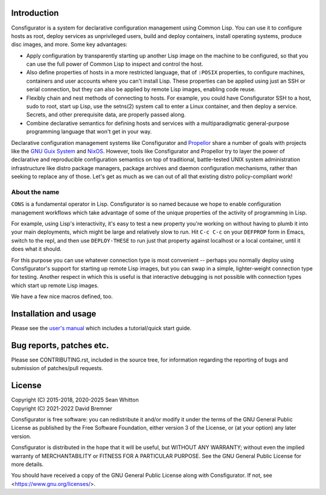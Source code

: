 Introduction
============

Consfigurator is a system for declarative configuration management using
Common Lisp.  You can use it to configure hosts as root, deploy services as
unprivileged users, build and deploy containers, install operating systems,
produce disc images, and more.  Some key advantages:

- Apply configuration by transparently starting up another Lisp image on the
  machine to be configured, so that you can use the full power of Common Lisp
  to inspect and control the host.

- Also define properties of hosts in a more restricted language, that of
  ``:POSIX`` properties, to configure machines, containers and user accounts
  where you can't install Lisp.  These properties can be applied using just an
  SSH or serial connection, but they can also be applied by remote Lisp
  images, enabling code reuse.

- Flexibly chain and nest methods of connecting to hosts.  For example, you
  could have Consfigurator SSH to a host, sudo to root, start up Lisp, use the
  setns(2) system call to enter a Linux container, and then deploy a service.
  Secrets, and other prerequisite data, are properly passed along.

- Combine declarative semantics for defining hosts and services with a
  multiparadigmatic general-purpose programming language that won't get in
  your way.

Declarative configuration management systems like Consfigurator and Propellor_
share a number of goals with projects like the `GNU Guix System`_ and
`NixOS`_.  However, tools like Consfigurator and Propellor try to layer the
power of declarative and reproducible configuration semantics on top of
traditional, battle-tested UNIX system administration infrastructure like
distro package managers, package archives and daemon configuration mechanisms,
rather than seeking to replace any of those.  Let's get as much as we can out
of all that existing distro policy-compliant work!

.. _Propellor: https://propellor.branchable.com/
.. _GNU Guix System: https://guix.gnu.org/
.. _NixOS: https://nixos.org/

About the name
--------------

``CONS`` is a fundamental operator in Lisp.  Consfigurator is so named because
we hope to enable configuration management workflows which take advantage of
some of the unique properties of the activity of programming in Lisp.

For example, using Lisp's interactivity, it's easy to test a new property
you're working on without having to plumb it into your main deployments, which
might be large and relatively slow to run.  Hit ``C-c C-c`` on your
``DEFPROP`` form in Emacs, switch to the repl, and then use ``DEPLOY-THESE``
to run just that property against localhost or a local container, until it
does what it should.

For this purpose you can use whatever connection type is most convenient --
perhaps you normally deploy using Consfigurator's support for starting up
remote Lisp images, but you can swap in a simple, lighter-weight connection
type for testing.  Another respect in which this is useful is that interactive
debugging is not possible with connection types which start up remote Lisp
images.

We have a few nice macros defined, too.

Installation and usage
======================

Please see the `user's manual`_ which includes a tutorial/quick start guide.

.. _user's manual: https://spwhitton.name/doc/consfigurator/

Bug reports, patches etc.
=========================

Please see CONTRIBUTING.rst, included in the source tree, for information
regarding the reporting of bugs and submission of patches/pull requests.

License
=======

| Copyright (C) 2015-2018, 2020-2025 Sean Whitton
| Copyright (C) 2021-2022 David Bremner

Consfigurator is free software: you can redistribute it and/or modify it under
the terms of the GNU General Public License as published by the Free Software
Foundation, either version 3 of the License, or (at your option) any later
version.

Consfigurator is distributed in the hope that it will be useful, but WITHOUT
ANY WARRANTY; without even the implied warranty of MERCHANTABILITY or FITNESS
FOR A PARTICULAR PURPOSE.  See the GNU General Public License for more
details.

You should have received a copy of the GNU General Public License along with
Consfigurator.  If not, see <https://www.gnu.org/licenses/>.

